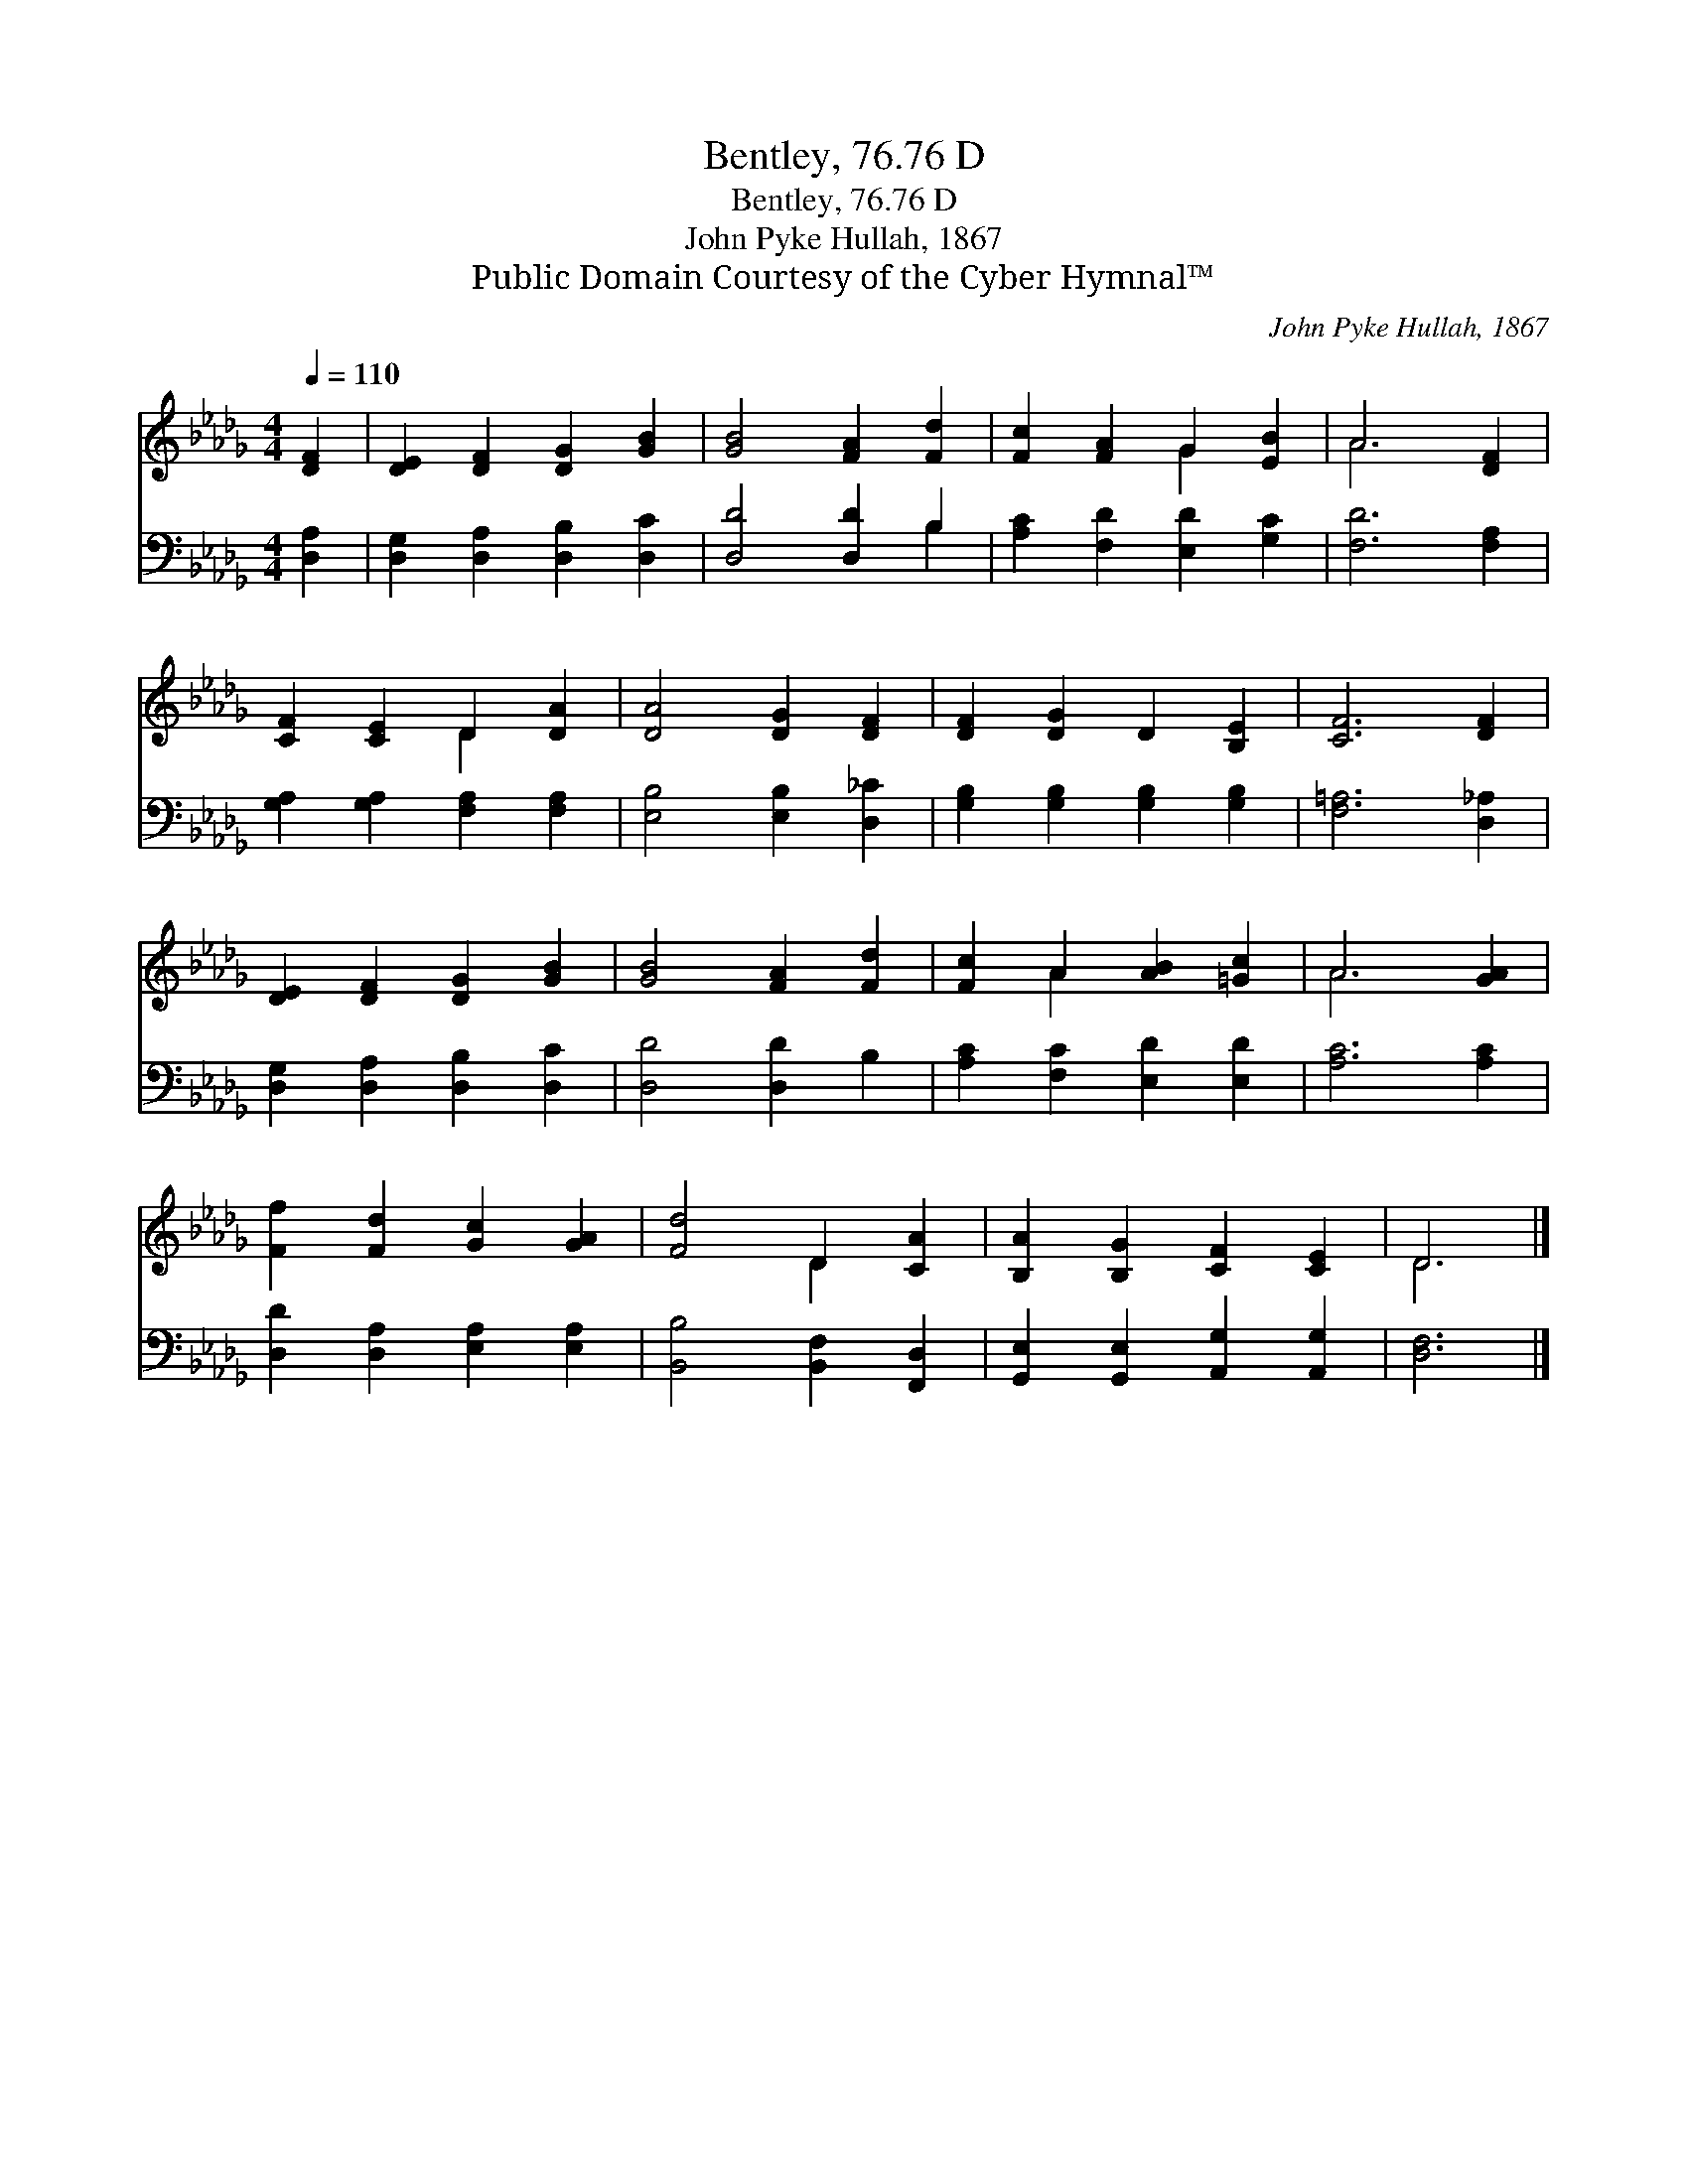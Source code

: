 X:1
T:Bentley, 76.76 D
T:Bentley, 76.76 D
T:John Pyke Hullah, 1867
T:Public Domain Courtesy of the Cyber Hymnal™
C:John Pyke Hullah, 1867
Z:Public Domain
Z:Courtesy of the Cyber Hymnal™
%%score ( 1 2 ) ( 3 4 )
L:1/8
Q:1/4=110
M:4/4
K:Db
V:1 treble 
V:2 treble 
V:3 bass 
V:4 bass 
V:1
 [DF]2 | [DE]2 [DF]2 [DG]2 [GB]2 | [GB]4 [FA]2 [Fd]2 | [Fc]2 [FA]2 G2 [EB]2 | A6 [DF]2 | %5
 [CF]2 [CE]2 D2 [DA]2 | [DA]4 [DG]2 [DF]2 | [DF]2 [DG]2 D2 [B,E]2 | [CF]6 [DF]2 | %9
 [DE]2 [DF]2 [DG]2 [GB]2 | [GB]4 [FA]2 [Fd]2 | [Fc]2 A2 [AB]2 [=Gc]2 | A6 [GA]2 | %13
 [Ff]2 [Fd]2 [Gc]2 [GA]2 | [Fd]4 D2 [CA]2 | [B,A]2 [B,G]2 [CF]2 [CE]2 | D6 |] %17
V:2
 x2 | x8 | x8 | x4 G2 x2 | A6 x2 | x4 D2 x2 | x8 | x8 | x8 | x8 | x8 | x2 A2 x4 | A6 x2 | x8 | %14
 x4 D2 x2 | x8 | D6 |] %17
V:3
 [D,A,]2 | [D,G,]2 [D,A,]2 [D,B,]2 [D,C]2 | [D,D]4 [D,D]2 B,2 | [A,C]2 [F,D]2 [E,D]2 [G,C]2 | %4
 [F,D]6 [F,A,]2 | [G,A,]2 [G,A,]2 [F,A,]2 [F,A,]2 | [E,B,]4 [E,B,]2 [D,_C]2 | %7
 [G,B,]2 [G,B,]2 [G,B,]2 [G,B,]2 | [F,=A,]6 [D,_A,]2 | [D,G,]2 [D,A,]2 [D,B,]2 [D,C]2 | %10
 [D,D]4 [D,D]2 B,2 | [A,C]2 [F,C]2 [E,D]2 [E,D]2 | [A,C]6 [A,C]2 | [D,D]2 [D,A,]2 [E,A,]2 [E,A,]2 | %14
 [B,,B,]4 [B,,F,]2 [F,,D,]2 | [G,,E,]2 [G,,E,]2 [A,,G,]2 [A,,G,]2 | [D,F,]6 |] %17
V:4
 x2 | x8 | x6 B,2 | x8 | x8 | x8 | x8 | x8 | x8 | x8 | x8 | x8 | x8 | x8 | x8 | x8 | x6 |] %17

